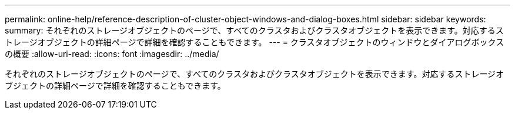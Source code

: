 ---
permalink: online-help/reference-description-of-cluster-object-windows-and-dialog-boxes.html 
sidebar: sidebar 
keywords:  
summary: それぞれのストレージオブジェクトのページで、すべてのクラスタおよびクラスタオブジェクトを表示できます。対応するストレージオブジェクトの詳細ページで詳細を確認することもできます。 
---
= クラスタオブジェクトのウィンドウとダイアログボックスの概要
:allow-uri-read: 
:icons: font
:imagesdir: ../media/


[role="lead"]
それぞれのストレージオブジェクトのページで、すべてのクラスタおよびクラスタオブジェクトを表示できます。対応するストレージオブジェクトの詳細ページで詳細を確認することもできます。
